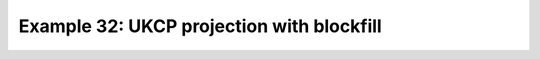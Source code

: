 .. _example32:

Example 32: UKCP projection with blockfill
------------------------------------------


.. code-block:: python
   :caption: Plotting a blockfill plot using the UKCP projection

   f = cf.read(f"cfplot_data/ukcp_rcm_test.nc")[0]

   cfp.mapset(proj="UKCP", resolution="50m")
   cfp.levs(-3, 7, 0.5)
   cfp.setvars(grid_colour="grey")

   cfp.con(
       f,
       lines=False,
       blockfill=True,
       # Centered over UK region with spacing of 1 each
       xticks=np.arange(14) - 11,
       yticks=np.arange(13) + 49,
   )


.. figure:: /../../cfplot/test/reference-example-images/ref_fig_32.png
